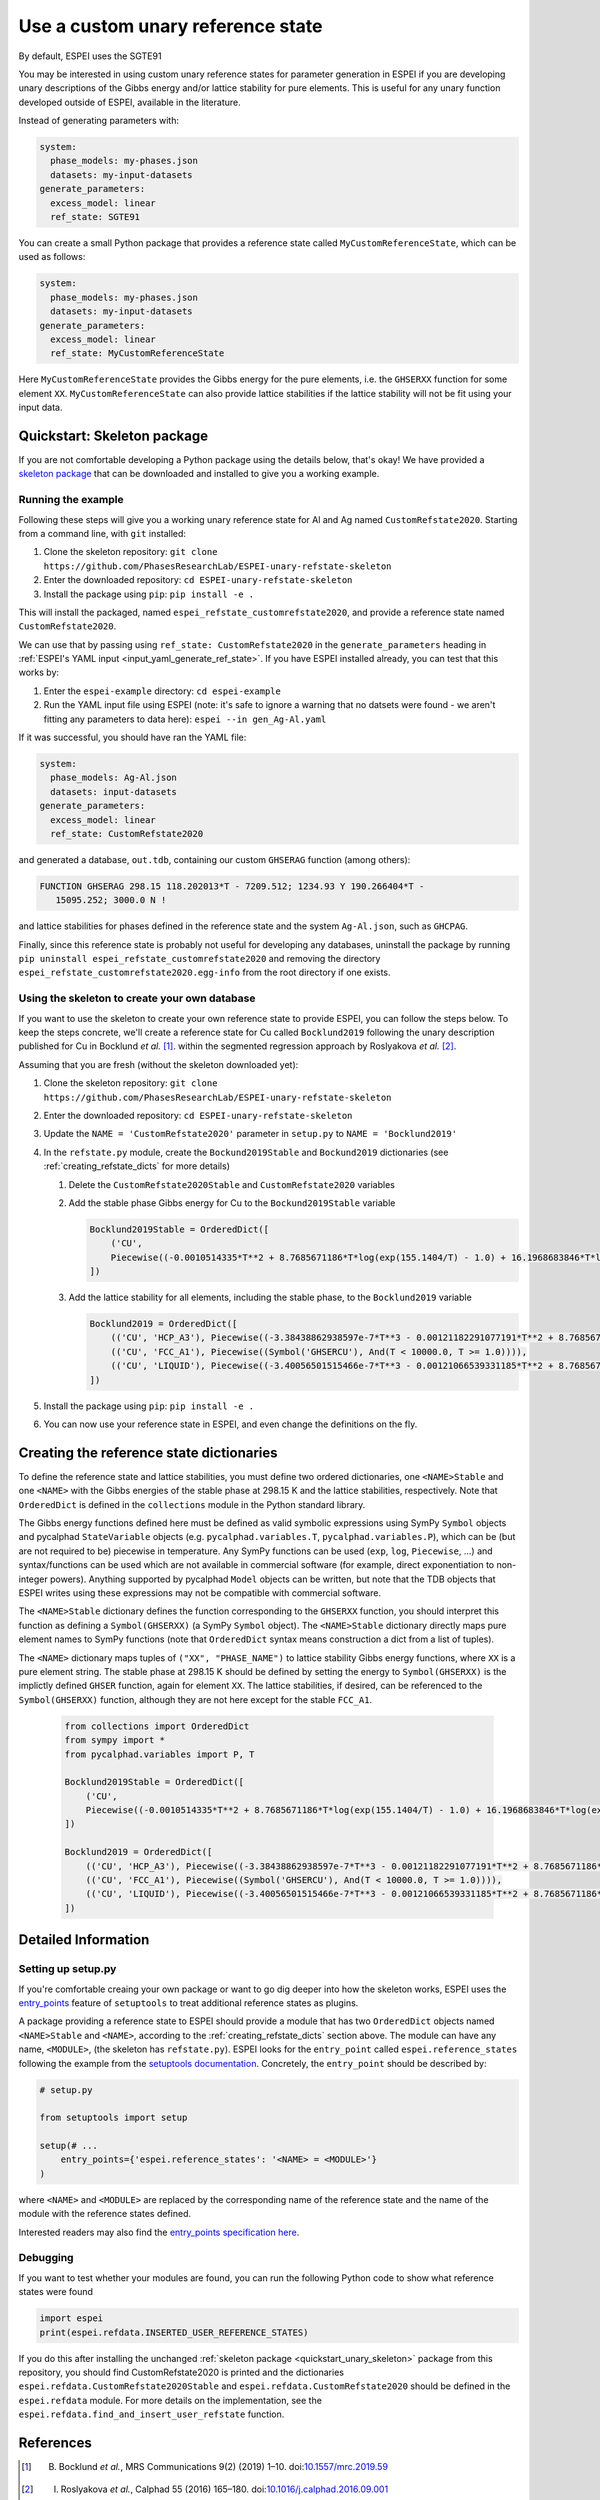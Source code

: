 .. raw:: latex

   \chapter{Use a custom unary reference state}

.. _UseCustomUnary:

==================================
Use a custom unary reference state
==================================

By default, ESPEI uses the SGTE91

You may be interested in using custom unary reference states for parameter
generation in ESPEI if you are developing unary descriptions of the Gibbs
energy and/or lattice stability for pure elements. This is useful for any
unary function developed outside of ESPEI, available in the literature.

Instead of generating parameters with:

.. code-block:: yaml

    system:
      phase_models: my-phases.json
      datasets: my-input-datasets
    generate_parameters:
      excess_model: linear
      ref_state: SGTE91

You can create a small Python package that provides a reference state called
``MyCustomReferenceState``, which can be used as follows:

.. code-block:: yaml

    system:
      phase_models: my-phases.json
      datasets: my-input-datasets
    generate_parameters:
      excess_model: linear
      ref_state: MyCustomReferenceState

Here ``MyCustomReferenceState`` provides the Gibbs energy for the pure
elements, i.e. the ``GHSERXX`` function for some element ``XX``.
``MyCustomReferenceState`` can also provide lattice stabilities if the lattice
stability will not be fit using your input data.

.. _quickstart_unary_skeleton:

Quickstart: Skeleton package
============================

If you are not comfortable developing a Python package using the details
below, that's okay! We have provided a
`skeleton package <https://github.com/PhasesResearchLab/ESPEI-unary-refstate-skeleton>`_
that can be downloaded and installed to give you a working example.

Running the example
-------------------

Following these steps will give you a working unary reference state for Al and
Ag named ``CustomRefstate2020``. Starting from a command line, with ``git``
installed:

#. Clone the skeleton repository: ``git clone https://github.com/PhasesResearchLab/ESPEI-unary-refstate-skeleton``
#. Enter the downloaded repository: ``cd ESPEI-unary-refstate-skeleton``
#. Install the package using ``pip``: ``pip install -e .``

This will install the packaged, named ``espei_refstate_customrefstate2020``,
and provide a reference state named ``CustomRefstate2020``.

We can use that by passing using ``ref_state: CustomRefstate2020`` in the
``generate_parameters`` heading in :ref:`ESPEI's YAML input <input_yaml_generate_ref_state>`.
If you have ESPEI installed already, you can test that this works by:

#. Enter the ``espei-example`` directory: ``cd espei-example``
#. Run the YAML input file using ESPEI (note: it's safe to ignore a warning that no datsets were found - we aren't fitting any parameters to data here): ``espei --in gen_Ag-Al.yaml``

If it was successful, you should have ran the YAML file:

.. code-block:: yaml

   system:
     phase_models: Ag-Al.json
     datasets: input-datasets
   generate_parameters:
     excess_model: linear
     ref_state: CustomRefstate2020

and generated a database, ``out.tdb``, containing our custom ``GHSERAG`` function (among others):

.. code-block:: none

   FUNCTION GHSERAG 298.15 118.202013*T - 7209.512; 1234.93 Y 190.266404*T -
      15095.252; 3000.0 N !


and lattice stabilities for phases defined in the reference state and the system ``Ag-Al.json``, such as ``GHCPAG``.

Finally, since this reference state is probably not useful for developing any databases, uninstall the package by running ``pip uninstall espei_refstate_customrefstate2020`` and removing the directory ``espei_refstate_customrefstate2020.egg-info`` from the root directory if one exists.

Using the skeleton to create your own database
----------------------------------------------

If you want to use the skeleton to create your own reference state to provide
ESPEI, you can follow the steps below. To keep the steps concrete, we'll create
a reference state for Cu called ``Bocklund2019`` following the unary
description published for Cu in Bocklund *et al.* [#espei_paper]_. within the
segmented regression approach by Roslyakova
*et al.* [#segmented_regression_paper]_.


Assuming that you are fresh (without the skeleton downloaded yet):

#. Clone the skeleton repository: ``git clone https://github.com/PhasesResearchLab/ESPEI-unary-refstate-skeleton``
#. Enter the downloaded repository: ``cd ESPEI-unary-refstate-skeleton``
#. Update the ``NAME = 'CustomRefstate2020'`` parameter in ``setup.py`` to ``NAME = 'Bocklund2019'``
#. In the ``refstate.py`` module, create the ``Bockund2019Stable`` and ``Bockund2019`` dictionaries (see :ref:`creating_refstate_dicts` for more details)


   #. Delete the ``CustomRefstate2020Stable`` and ``CustomRefstate2020`` variables
   #. Add the stable phase Gibbs energy for Cu to the ``Bockund2019Stable`` variable

      .. code-block:: python

         Bocklund2019Stable = OrderedDict([
             ('CU',
             Piecewise((-0.0010514335*T**2 + 8.7685671186*T*log(exp(155.1404/T) - 1.0) + 16.1968683846*T*log(exp(290.9421/T) - 1.0) - 11038.0904080745, And(T >= 0.01, T < 103.57591)), (-2.15621953171362e-6*T**3 + 0.000288560900942072*T**2 - 0.13879113947248*T*log(T) + 8.7685671186*T*log(exp(155.1404/T) - 1.0) + 16.1968683846*T*log(exp(290.9421/T) - 1.0) + 0.574637617323048*T - 11042.8822142647, And(T >= 103.57591, T < 210.33309)), (-0.002432585*T**2 + 0.4335558862135*T*log(T) + 8.7685671186*T*log(exp(155.1404/T) - 1.0) + 16.1968683846*T*log(exp(290.9421/T) - 1.0) - 2.20049706600083*T - 11002.7543747764, And(T >= 210.33309, T < 1357.77)), (-31.38*T*log(T) + 183.555483717662*T - 12730.2995781851 + 7.42232714807953e+28/T**9, And(T >= 1357.77, T < 3200.0)), (0, True))),
         ])

   #. Add the lattice stability for all elements, including the stable phase, to the ``Bocklund2019`` variable

      .. code-block::

         Bocklund2019 = OrderedDict([
             (('CU', 'HCP_A3'), Piecewise((-3.38438862938597e-7*T**3 - 0.00121182291077191*T**2 + 8.7685671186*T*log(exp(155.1404/T) - 1.0) + 16.1968683846*T*log(exp(290.9421/T) - 1.0) - 0.321147237334052*T - 10441.4393392344, And(T >= 0.01, T < 298.15)), (1.29223e-7*T**3 - 0.00265684*T**2 - 24.112392*T*log(T) + 130.685235*T - 7170.458 + 52478/T, And(T >= 298.15, T < 1357.77)), (-31.38*T*log(T) + 184.003828*T - 12942.0252504739 + 3.64167e+29/T**9, And(T >= 1357.77, T < 3200.0)), (0, True))),
             (('CU', 'FCC_A1'), Piecewise((Symbol('GHSERCU'), And(T < 10000.0, T >= 1.0)))),
             (('CU', 'LIQUID'), Piecewise((-3.40056501515466e-7*T**3 - 0.00121066539331185*T**2 + 8.7685671186*T*log(exp(155.1404/T) - 1.0) + 16.1968683846*T*log(exp(290.9421/T) - 1.0) - 10.033338832193*T + 2379.36422209194, And(T >= 0.01, T < 298.15)), (-5.8489e-21*T**7 + 1.29223e-7*T**3 - 0.00265684*T**2 - 24.112392*T*log(T) + 120.973331*T + 5650.32106235287 + 52478/T, And(T >= 298.15, T < 1357.77)), (-31.38*T*log(T) + 173.881484*T + 409.498458129716, And(T >= 1357.77, T < 3200.0)), (0, True))),
         ])

#. Install the package using ``pip``: ``pip install -e .``
#. You can now use your reference state in ESPEI, and even change the definitions on the fly.



.. _creating_refstate_dicts:

Creating the reference state dictionaries
=========================================

To define the reference state and lattice stabilities, you must define two
ordered dictionaries, one ``<NAME>Stable`` and one ``<NAME>`` with the Gibbs
energies of the stable phase at 298.15 K and the lattice stabilities,
respectively. Note that ``OrderedDict`` is defined in the ``collections``
module in the Python standard library.

The Gibbs energy functions defined here must be defined as valid symbolic
expressions using SymPy ``Symbol`` objects and pycalphad ``StateVariable``
objects (e.g. ``pycalphad.variables.T``, ``pycalphad.variables.P``), which can
be (but are not required to be) piecewise in temperature. Any SymPy functions
can be used (``exp``, ``log``, ``Piecewise``, ...) and syntax/functions can be
used which are not available in commercial software (for example, direct
exponentiation to non-integer powers). Anything supported by pycalphad
``Model`` objects can be written, but note that the TDB objects that ESPEI
writes using these expressions may not be compatible with commercial software.

The ``<NAME>Stable`` dictionary defines the function corresponding to the
``GHSERXX`` function, you should interpret this function as defining a
``Symbol(GHSERXX)`` (a SymPy ``Symbol`` object). The ``<NAME>Stable``
dictionary directly maps pure element names to SymPy functions (note that
``OrderedDict`` syntax means construction a dict from a list of tuples).

The ``<NAME>`` dictionary maps tuples of ``("XX", "PHASE_NAME")`` to lattice
stability Gibbs energy functions, where ``XX`` is a pure element string. The
stable phase at 298.15 K should be defined by setting the energy to
``Symbol(GHSERXX)`` is the implictly defined ``GHSER`` function, again for
element ``XX``. The lattice stabilities, if desired, can be referenced to
the ``Symbol(GHSERXX)`` function, although they are not here except for the
stable ``FCC_A1``.


   .. code-block:: python

      from collections import OrderedDict
      from sympy import *
      from pycalphad.variables import P, T

      Bocklund2019Stable = OrderedDict([
          ('CU',
          Piecewise((-0.0010514335*T**2 + 8.7685671186*T*log(exp(155.1404/T) - 1.0) + 16.1968683846*T*log(exp(290.9421/T) - 1.0) - 11038.0904080745, And(T >= 0.01, T < 103.57591)), (-2.15621953171362e-6*T**3 + 0.000288560900942072*T**2 - 0.13879113947248*T*log(T) + 8.7685671186*T*log(exp(155.1404/T) - 1.0) + 16.1968683846*T*log(exp(290.9421/T) - 1.0) + 0.574637617323048*T - 11042.8822142647, And(T >= 103.57591, T < 210.33309)), (-0.002432585*T**2 + 0.4335558862135*T*log(T) + 8.7685671186*T*log(exp(155.1404/T) - 1.0) + 16.1968683846*T*log(exp(290.9421/T) - 1.0) - 2.20049706600083*T - 11002.7543747764, And(T >= 210.33309, T < 1357.77)), (-31.38*T*log(T) + 183.555483717662*T - 12730.2995781851 + 7.42232714807953e+28/T**9, And(T >= 1357.77, T < 3200.0)), (0, True))),
      ])

      Bocklund2019 = OrderedDict([
          (('CU', 'HCP_A3'), Piecewise((-3.38438862938597e-7*T**3 - 0.00121182291077191*T**2 + 8.7685671186*T*log(exp(155.1404/T) - 1.0) + 16.1968683846*T*log(exp(290.9421/T) - 1.0) - 0.321147237334052*T - 10441.4393392344, And(T >= 0.01, T < 298.15)), (1.29223e-7*T**3 - 0.00265684*T**2 - 24.112392*T*log(T) + 130.685235*T - 7170.458 + 52478/T, And(T >= 298.15, T < 1357.77)), (-31.38*T*log(T) + 184.003828*T - 12942.0252504739 + 3.64167e+29/T**9, And(T >= 1357.77, T < 3200.0)), (0, True))),
          (('CU', 'FCC_A1'), Piecewise((Symbol('GHSERCU'), And(T < 10000.0, T >= 1.0)))),
          (('CU', 'LIQUID'), Piecewise((-3.40056501515466e-7*T**3 - 0.00121066539331185*T**2 + 8.7685671186*T*log(exp(155.1404/T) - 1.0) + 16.1968683846*T*log(exp(290.9421/T) - 1.0) - 10.033338832193*T + 2379.36422209194, And(T >= 0.01, T < 298.15)), (-5.8489e-21*T**7 + 1.29223e-7*T**3 - 0.00265684*T**2 - 24.112392*T*log(T) + 120.973331*T + 5650.32106235287 + 52478/T, And(T >= 298.15, T < 1357.77)), (-31.38*T*log(T) + 173.881484*T + 409.498458129716, And(T >= 1357.77, T < 3200.0)), (0, True))),
      ])



Detailed Information
====================

Setting up setup.py
-------------------

If you're comfortable creaing your own package or want to go dig deeper into
how the skeleton works, ESPEI uses the
`entry_points <https://packaging.python.org/guides/creating-and-discovering-plugins/#using-package-metadata>`_
feature of ``setuptools`` to treat additional reference states as plugins.

A package providing a reference state to ESPEI should provide a module that has
two ``OrderedDict`` objects named ``<NAME>Stable`` and ``<NAME>``, according to
the :ref:`creating_refstate_dicts` section above. The module can have any name,
``<MODULE>``, (the skeleton has ``refstate.py``). ESPEI looks for the
``entry_point`` called ``espei.reference_states`` following the example from
the `setuptools documentation <https://setuptools.readthedocs.io/en/latest/setuptools.html#dynamic-discovery-of-services-and-plugins>`_.
Concretely, the ``entry_point`` should be described by:

.. code-block:: python

   # setup.py

   from setuptools import setup

   setup(# ...
       entry_points={'espei.reference_states': '<NAME> = <MODULE>'}
   )

where ``<NAME>`` and ``<MODULE>`` are replaced by the corresponding name of the
reference state and the name of the module with the reference states defined.

Interested readers may also find the `entry_points specification here <https://packaging.python.org/specifications/entry-points/>`_.

Debugging
---------

If you want to test whether your modules are found, you can run the following Python code to show what reference states were found

.. code-block:: python

   import espei
   print(espei.refdata.INSERTED_USER_REFERENCE_STATES)

If you do this after installing the unchanged
:ref:`skeleton package <quickstart_unary_skeleton>` package from this
repository, you should find CustomRefstate2020 is printed and the
dictionaries ``espei.refdata.CustomRefstate2020Stable`` and
``espei.refdata.CustomRefstate2020`` should be defined in the ``espei.refdata``
module. For more details on the implementation, see the
``espei.refdata.find_and_insert_user_refstate`` function.


References
==========

.. [#espei_paper] B. Bocklund *et al.*, MRS Communications 9(2) (2019) 1–10. doi:`10.1557/mrc.2019.59 <https://doi.org/10.1557/mrc.2019.59>`_
.. [#segmented_regression_paper] I. Roslyakova *et al.*, Calphad 55 (2016) 165–180. doi:`10.1016/j.calphad.2016.09.001 <https://doi.org/10.1016/j.calphad.2016.09.001>`_
